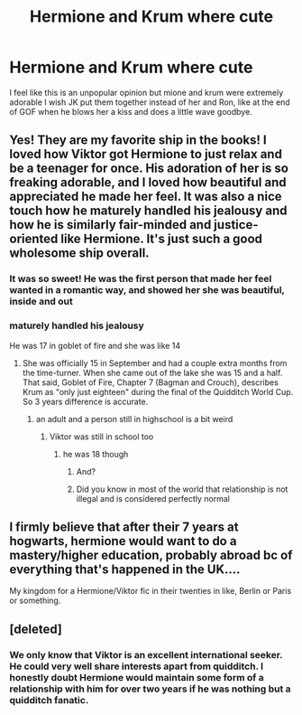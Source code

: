 #+TITLE: Hermione and Krum where cute

* Hermione and Krum where cute
:PROPERTIES:
:Author: Capital_Ingenuity_90
:Score: 26
:DateUnix: 1618701442.0
:DateShort: 2021-Apr-18
:FlairText: Discussion
:END:
I feel like this is an unpopular opinion but mione and krum were extremely adorable I wish JK put them together instead of her and Ron, like at the end of GOF when he blows her a kiss and does a little wave goodbye.


** Yes! They are my favorite ship in the books! I loved how Viktor got Hermione to just relax and be a teenager for once. His adoration of her is so freaking adorable, and I loved how beautiful and appreciated he made her feel. It was also a nice touch how he maturely handled his jealousy and how he is similarly fair-minded and justice-oriented like Hermione. It's just such a good wholesome ship overall.
:PROPERTIES:
:Author: BlueThePineapple
:Score: 23
:DateUnix: 1618705603.0
:DateShort: 2021-Apr-18
:END:

*** It was so sweet! He was the first person that made her feel wanted in a romantic way, and showed her she was beautiful, inside and out
:PROPERTIES:
:Author: hermionegrangerfan22
:Score: 5
:DateUnix: 1618780004.0
:DateShort: 2021-Apr-19
:END:


*** maturely handled his jealousy

He was 17 in goblet of fire and she was like 14
:PROPERTIES:
:Author: CommanderL3
:Score: 2
:DateUnix: 1618714104.0
:DateShort: 2021-Apr-18
:END:

**** She was officially 15 in September and had a couple extra months from the time-turner. When she came out of the lake she was 15 and a half. That said, Goblet of Fire, Chapter 7 (Bagman and Crouch), describes Krum as "only just eighteen" during the final of the Quidditch World Cup. So 3 years difference is accurate.
:PROPERTIES:
:Author: CorsoTheWolf
:Score: 13
:DateUnix: 1618721576.0
:DateShort: 2021-Apr-18
:END:

***** an adult and a person still in highschool is a bit weird
:PROPERTIES:
:Author: CommanderL3
:Score: 2
:DateUnix: 1618722072.0
:DateShort: 2021-Apr-18
:END:

****** Viktor was still in school too
:PROPERTIES:
:Author: redpxtato
:Score: 7
:DateUnix: 1618722222.0
:DateShort: 2021-Apr-18
:END:

******* he was 18 though
:PROPERTIES:
:Author: CommanderL3
:Score: -2
:DateUnix: 1618722604.0
:DateShort: 2021-Apr-18
:END:

******** And?
:PROPERTIES:
:Author: redpxtato
:Score: 4
:DateUnix: 1618725310.0
:DateShort: 2021-Apr-18
:END:


******** Did you know in most of the world that relationship is not illegal and is considered perfectly normal
:PROPERTIES:
:Author: Maruif
:Score: 4
:DateUnix: 1618746040.0
:DateShort: 2021-Apr-18
:END:


** I firmly believe that after their 7 years at hogwarts, hermione would want to do a mastery/higher education, probably abroad bc of everything that's happened in the UK....

My kingdom for a Hermione/Viktor fic in their twenties in like, Berlin or Paris or something.
:PROPERTIES:
:Author: poondi
:Score: 7
:DateUnix: 1618717434.0
:DateShort: 2021-Apr-18
:END:


** [deleted]
:PROPERTIES:
:Score: -1
:DateUnix: 1618703866.0
:DateShort: 2021-Apr-18
:END:

*** We only know that Viktor is an excellent international seeker. He could very well share interests apart from quidditch. I honestly doubt Hermione would maintain some form of a relationship with him for over two years if he was nothing but a quidditch fanatic.
:PROPERTIES:
:Author: redpxtato
:Score: 6
:DateUnix: 1618708475.0
:DateShort: 2021-Apr-18
:END:
